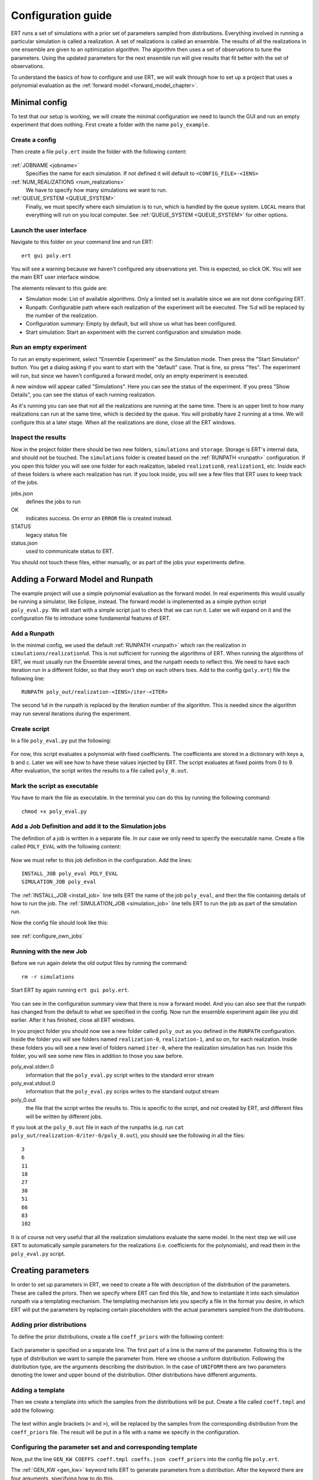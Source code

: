 Configuration guide
===================
ERT runs a set of simulations with a prior set of parameters sampled from
distributions. Everything involved in running a particular simulation is called
a realization. A set of realizations is called an ensemble. The results of all
the realizations in one ensemble are given to an optimization algorithm. The
algorithm then uses a set of observations to tune the parameters. Using the
updated parameters for the next ensemble run will give results that fit better
with the set of observations.

To understand the basics of how to configure and use ERT, we will walk through
how to set up a project that uses a polynomial evaluation as the
:ref:`forward model <forward_model_chapter>`.

Minimal config
--------------
To test that our setup is working, we will create the minimal configuration we
need to launch the GUI and run an empty experiment that
does nothing. First create a folder with the name ``poly_example``.

Create a config
***************
Then create a file ``poly.ert`` inside the folder with the following content:

    .. literalinclude:: minimal/poly.ert

:ref:`JOBNAME <jobname>`
    Specifies the name for each simulation. If not defined it will default to
    ``<CONFIG_FILE>-<IENS>``
:ref:`NUM_REALIZATIONS <num_realizations>`
    We have to specify how many simulations we want to run.
:ref:`QUEUE_SYSTEM <QUEUE_SYSTEM>`
    Finally, we must specify where each simulation is to run, which is handled
    by the queue system. ``LOCAL`` means that everything will run on you local
    computer. See :ref:`QUEUE_SYSTEM <QUEUE_SYSTEM>` for other options.

Launch the user interface
*************************

Navigate to this folder on your command line and run ERT::

    ert gui poly.ert

You will see a warning because we haven't configured any observations yet. This
is expected, so click OK. You will see the main ERT user interface window.

.. image:: minimal/ert.png

The elements relevant to this guide are:

* Simulation mode: List of available algorithms. Only a limited set is available since we are not done configuring ERT.
* Runpath: Configurable path where each realization of the experiment will be executed. The `%d` will be replaced by the number of the realization.
* Configuration summary: Empty by default, but will show us what has been configured.
* Start simulation: Start an experiment with the current configuration and simulation mode.

Run an empty experiment
***********************
To run an empty experiment, select "Ensemble Experiment" as the Simulation
mode. Then press the "Start Simulation" button. You get a dialog asking if you
want to start with the "default" case. That is fine, so press "Yes". The
experiment will run, but since we haven't configured a forward model, only an
empty experiment is executed.

A new window will appear called "Simulations". Here you can see the status of
the experiment. If you press "Show Details", you can see the status of each running
realization.

.. image:: minimal/simulations.png

As it's running you can see that not all the realizations are running at the
same time. There is an upper limit to how many realizations can run at the same
time, which is decided by the queue. You will probably have 2 running at a
time.
We will configure this at a later stage. When all the realizations are done,
close all the ERT windows.

Inspect the results
*******************
Now in the project folder there should be two new folders, ``simulations`` and
``storage``. Storage is ERT's internal data, and should not be touched. The
``simulations`` folder is created based on the :ref:`RUNPATH <runpath>` configuration. If you
open this folder you will see one folder for each realization, labeled
``realization0``, ``realization1``, etc. Inside each of these folders is where
each realization has run. If you look inside, you will see a few files that ERT
uses to keep track of the jobs.

jobs.json
    defines the jobs to run
OK
    indicates success. On error an ``ERROR`` file is created instead.
STATUS
    legacy status file
status.json
    used to communicate status to ERT.

You should not touch these files, either manually, or as part of the jobs your
experiments define.

Adding a Forward Model and Runpath
----------------------------------
The example project will use a simple polynomial evaluation as the forward
model. In real experiments this would usually be running a simulator, like
Eclipse, instead. The forward model is implemented as a simple python script
``poly_eval.py``. We will start with a simple script just to check that we can
run it. Later we will expand on it and the configuration file to introduce some
fundamental features of ERT.

Add a Runpath
*************
In the minimal config, we used the default :ref:`RUNPATH <runpath>` which ran
the realization in ``simulations/realization%d``. This is not sufficient for
running the algorithms of ERT. When running the algorithms of ERT, we must
usually run the Ensemble several times, and the runpath needs to reflect this.
We need to have each iteration run in a different folder, so that they won't
step on each others toes. Add to the config (``poly.ert``) file the following
line::

    RUNPATH poly_out/realization-<IENS>/iter-<ITER>

The second ``%d`` in the runpath is replaced by the iteration number of the
algorithm. This is needed since the algorithm may run several iterations during
the experiment.

.. _create_script:

Create script
*************
In a file ``poly_eval.py`` put the following:

    .. include:: with_simple_script/poly_eval.py
        :code:

For now, this script evaluates a polynomial with fixed coefficients. The
coefficients are stored in a dictionary with keys a, b and c. Later we will see
how to have these values injected by ERT. The script evaluates at fixed points
from 0 to 9. After evaluation, the script writes the results to a file called
``poly_0.out``.

Mark the script as executable
*****************************
You have to mark the file as executable. In the terminal you can do this by
running the following command::

    chmod +x poly_eval.py

Add a Job Definition and add it to the Simulation jobs
******************************************************
The definition of a job is written in a separate file. In our case we only need
to specify the executable name. Create a file called ``POLY_EVAL`` with the
following content:

    .. include:: with_simple_script/POLY_EVAL
        :code:

Now we must refer to this job definition in the configuration. Add the lines::

    INSTALL_JOB poly_eval POLY_EVAL
    SIMULATION_JOB poly_eval

The :ref:`INSTALL_JOB <install_job>` line tells ERT the name of the job
``poly_eval``, and then the file containing details of how to run the job. The
:ref:`SIMULATION_JOB <simulation_job>` line tells ERT to run the job as part of
the simulation run.

Now the config file should look like this:

    .. include:: with_simple_script/poly.ert
        :code:

see :ref:`configure_own_jobs`

Running with the new Job
************************
Before we run again delete the old output files by running the command::

    rm -r simulations

Start ERT by again running ``ert gui poly.ert``.

    .. image:: with_simple_script/ert.png

You can see in the configuration summary view that there is now a forward model. And
you can also see that the runpath has changed from the default to what we
specified in the config. Now run the ensemble experiment again like you did
earlier. After it has finished, close all ERT windows.

In you project folder you should now see a new folder called ``poly_out`` as
you defined in the ``RUNPATH`` configuration. Inside the folder you will see
folders named ``realization-0``, ``realization-1``, and so on, for each realization. Inside
these folders you will see a new level of folders named ``iter-0``, where the
realization simulation has run. Inside this folder, you will see some new files
in addition to those you saw before.

poly_eval.stderr.0
    information that the ``poly_eval.py`` script writes to the standard error
    stream
poly_eval.stdout.0
    information that the ``poly_eval.py`` scrips writes to the standard output
    stream
poly_0.out
    the file that the script writes the results to. This is specific to the
    script, and not created by ERT, and different files will be written by
    different jobs.

If you look at the ``poly_0.out`` file in each of the runpaths (e.g. run
``cat poly_out/realization-0/iter-0/poly_0.out``), you should see the following in all
the files::

    3
    6
    11
    18
    27
    38
    51
    66
    83
    102

It is of course not very useful that all the realization simulations evaluate
the same model. In the next step we will use ERT to automatically sample
parameters for the realizations (i.e. coefficients for the polynomials), and
read them in the ``poly_eval.py`` script.

Creating parameters
-------------------
In order to set up parameters in ERT, we need to create a file with description
of the distribution of the parameters. These are called the priors. Then we
specify where ERT can find this file, and how to instantiate it into each
simulation runpath via a templating mechanism. The templating mechanism lets you
specify a file in the format you desire, in which ERT will put the parameters
by replacing certain placeholders with the actual parameters sampled from the
distributions.

Adding prior distributions
**************************
To define the prior distributions, create a file ``coeff_priors`` with the
following content:

    .. include:: with_parameters/coeff_priors
        :code:

Each parameter is specified on a separate line. The first part of a line is
the name of the parameter. Following this is the type of distribution we want
to sample the parameter from. Here we choose a uniform distribution. Following
the distribution type, are the arguments describing the distribution. In the
case of ``UNIFORM`` there are two parameters denoting the lower and upper bound
of the distribution. Other distributions have different arguments.

Adding a template
*****************
Then we create a template into which the samples from the distributions will be
put. Create a file called ``coeff.tmpl`` and add the following:

    .. include:: with_parameters/coeff.tmpl
        :code:

The text within angle brackets (``<`` and ``>``), will be replaced by the
samples from the corresponding distribution from the ``coeff_priors`` file. The
result will be put in a file with a name we specify in the configuration.

Configuring the parameter set and and corresponding template
************************************************************
Now, put the line ``GEN_KW COEFFS coeff.tmpl coeffs.json coeff_priors`` into
the config file ``poly.ert``.

The :ref:`GEN_KW <gen_kw>` keyword tells ERT to generate parameters from a
distribution. After the keyword there are four arguments, specifying how to
do this.

 1. ``COEFFS``: The first argument is the name you wish to give to the parameter set.
 2. ``coeff.tmpl``: The second argument is the name of the template file with placeholder names of the parameters.
 3. ``coeffs.json``: The third argument is the name of the file into which the result of the template replacement will be written in each simulation runpath before the simulation jobs run.
 4. ``coeff_priors``: The fourth and final argument specifies where the parameter distributions are specified.

Reading parameters in simulation script
***************************************
We need to change the simulation script so that it reads the ``coeffs.json``
file that ERT writes the sampled parameters in to. Change the script
``poly_eval.py`` to the following:

    .. literalinclude:: with_parameters/poly_eval.py

Increasing the number of realizations
*************************************
Let us also increase the number of realizations now, so that we get a larger
sample size, and thus have more data to inspect in the graphical user
interface.

Increase the ``NUM_REALIZATIONS`` value to ``100``, which tells ERT how many simulations to run.
We can also specify that we want to run more simultaneous
simulations, so it will run faster. This is configured in the queue system by
specifying a :ref:`queue option <queue_option>` ``MAX_RUNNING`` for the
``LOCAL`` queue, like this: ``QUEUE_OPTION LOCAL MAX_RUNNING 50``.

After adding these two lines and changing the number of realizations, the
config should look like this:

    .. include:: with_parameters/poly.ert
        :code:

Running with sampled parameters
*******************************
Now you should delete the ``storage`` and ``poly_out`` folders from last run,
so we know we are getting only new data.

Launch ERT again. Notice that the config summary now specifies the name of the
parameter set we defined. Then select Ensemble Experiment in the simulation
mode, and start the simulation.

When the simulations are done, you can now press the "Create Plot" button in
the progress window or in the main window, and the Plotting window should open.
Here you can now see the distributions of the three different parameters we
created. They are named ``COEFFS:COEFF_A``, ``COEFFS:COEFF_B`` and
``COEFFS:COEFF_C``, with the parameter set name first, then a colon and then
the name of the specific parameter.

You should see something similar to this:

    .. image:: with_parameters/plots.png

Play around and look at the different plots.

Inspecting the parameters and results
*************************************

Inside each of the runpaths you should now be able to find the instantiated
parameter template files ``coeffs.json``. Looking at them (e.g. with
``cat poly_out/realization-4/iter-0/coeffs.json``) you should see something like
this::

    {
        "a": 0.830303,
        "b": 1.69181,
        "c": 0.114524
    }

If you now look at the generated file ``poly_0.out`` in the runpaths you should
also see that each simulation has yielded different results. Here is one
possible output from running ``cat poly_out/realization-0/iter-0/poly_0.out``::

    2.23622
    4.288035
    6.83408
    9.874355
    13.40886
    17.437595
    21.96056
    26.977755
    32.48918
    38.494835

In the next section, we will see how to describe the results to ERT, and how to
specify some observations that we wish ERT to optimise towards.

Reading simulation results
--------------------------
We have to tell ERT where to find the results of our simulations. For general
data like we have in this example, we use the :ref:`GEN_DATA <gen_data>`
keyword. Add this line to the ``poly.ert`` file::

    GEN_DATA POLY_RES RESULT_FILE:poly_%d.out REPORT_STEPS:0 INPUT_FORMAT:ASCII

The arguments of ``GEN_DATA``:

POLY_RES
    Name of this result set.
RESULT_FILE:poly_%d.out
    File with results of simulation. The ``%d`` is always ``0``, but needs to
    be specified. (it was used in earlier ERT versions)
REPORT_STEPS:0
    Tied to time map, for most cases this will be 0
INPUT_FORMAT:ASCII
    Specifies that the file is a normal text file (`ASCII` stands for "American
    Standard Code for Information Interchange")

The config file should now look like this:

    .. literalinclude :: with_results/poly.ert

If you now run the ensemble experiment again, and then open the plot view, you
should see a new plot available called ``POLY_RES``:

    .. image :: with_results/poly_plot.png

Adding observations
-------------------
To use the update algorithms of ERT, we need to have some observations to
compare with the results, so that ERT can tune the parameters to make the
models better fit the observed data.

The observations need to relate to some results of the simulation, so that the
algorithms can compare them. We have some observations from the polynomial that
were measured at the points 0, 2, 4, 6 and 8. The indices here happen to align
with the x values of the polynomial evaluation, but this is incidental. The
indices say where the observations in the file match the result indices. Put
the following observations in the file ``poly_obs_data.txt``:

    .. literalinclude:: with_observations/poly_obs_data.txt

There is one observation per line, with the first number
signifying the observed value, and the second number signifying the uncertainty.

We make ERT aware of observations using the :ref:`OBS_CONFIG <obs_config>` keyword,
which refers to a file where the ``GENERAL_OBSERVATION`` keyword is used to define observations.

First, make a file called ``observations`` in the project folder
with the following content:

    .. literalinclude:: with_observations/observations

The ``GENERAL_OBSERVATION`` introduces a set of observations, and specifies how
to relate them to simulation results. It is followed by a name of the observation
set, then a list of key-value pairs specifying the details.

DATA
    Specifies which result set to relate the observation to.
INDEX_LIST
    In our results file we have 10 values, while we only have 5 observation.
    This list tells ERT which of the results we have observations for. If they
    are the same length, you can omit this.
RESTART
    Legacy, must simply be the same as ``REPORT_STEPS`` from the ``GEN_DATA``
    line.
OBS_FILE
    The file in which the observations can be found.

After creating the observations file we need to add it to the config file with
these lines::

    OBS_CONFIG observations
    TIME_MAP time_map

The :ref:`OBS_CONFIG <obs_config>` line simply tells ERT that there is a
description of an observation set in the file ``observations``. The
:ref:`TIME_MAP <time_map>` is legacy, and not used anymore, but it is still
required to create a `time_map` file (e.g. containing 2006-06-01) when
we have an observation set.

The final config file should look like this:

.. literalinclude :: with_observations/poly_final.ert

If you now launch ERT you will be able to choose different simulation
modes. Choose Ensemble Smoother, and start the simulations. When it is
running you will see that when the first set of realizations is done, a new tab
is created, where another set of realizations is visualized. This new set runs
with the updated parameters that the algorithm creates, which should give new
results that better fit with the observations.

If you open the Plotting window when the simulations are done, you will see the
POLY_RES plot is shown with a yellow background, because it now has
observations attached. When showing the POLY_RES plot, you will see the
observations we specified, visualized as black dots representing the observed
values, and black lines extending up and down, representing the uncertainty.
You can also view plots belonging to the different iterations of the ensemble.
To do this click "Add case to plot", and select "default" as the first plot,
and "default_smoother_update" as the second. They will be shown in different
colours. You should now see the updated values are fitting better to the
observations, as in the picture below:

.. image:: with_observations/plot_obs.png

It is also instructive to look at the updated estimates of the parameters
`a`, `b` and `c`.
Recall that we defined uniform priors and note how ERT's updating algorithms reduce
the uncertainty of each parameter:

.. image:: with_observations/coeff_a.png

.. image:: with_observations/coeff_b.png

.. image:: with_observations/coeff_c.png

The updated parameters are not perfect, but they are better than the priors.
In order to improve the new parameter-estimates, we would need more data.

Now you know the basics ERT configuration. There are many more details in the
rest of the documentation which you can refer to when you need.
